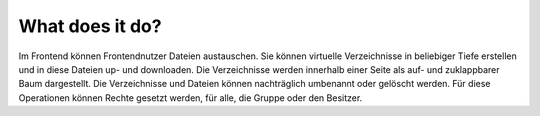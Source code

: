 ﻿

.. ==================================================
.. FOR YOUR INFORMATION
.. --------------------------------------------------
.. -*- coding: utf-8 -*- with BOM.

.. ==================================================
.. DEFINE SOME TEXTROLES
.. --------------------------------------------------
.. role::   underline
.. role::   typoscript(code)
.. role::   ts(typoscript)
   :class:  typoscript
.. role::   php(code)


What does it do?
^^^^^^^^^^^^^^^^

Im Frontend können Frontendnutzer Dateien austauschen. Sie können
virtuelle Verzeichnisse in beliebiger Tiefe erstellen und in diese
Dateien up- und downloaden. Die Verzeichnisse werden innerhalb einer
Seite als auf- und zuklappbarer Baum dargestellt. Die Verzeichnisse
und Dateien können nachträglich umbenannt oder gelöscht werden. Für
diese Operationen können Rechte gesetzt werden, für alle, die Gruppe
oder den Besitzer.

